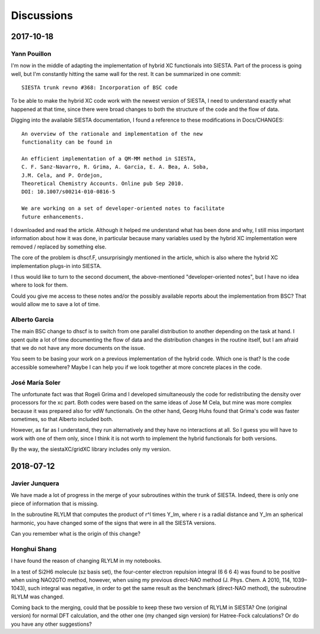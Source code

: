 Discussions
===========

2017-10-18
----------

Yann Pouillon
~~~~~~~~~~~~~

I'm now in the middle of adapting the implementation of hybrid XC functionals
into SIESTA. Part of the process is going well, but I'm constantly hitting the
same wall for the rest. It can be summarized in one commit::

    SIESTA trunk revno #368: Incorporation of BSC code

To be able to make the hybrid XC code work with the newest version of SIESTA, I
need to understand exactly what happened at that time, since there were broad
changes to both the structure of the code and the flow of data.

Digging into the available SIESTA documentation, I found a reference to these
modifications in Docs/CHANGES::

    An overview of the rationale and implementation of the new
    functionality can be found in

    An efficient implementation of a QM-MM method in SIESTA,
    C. F. Sanz-Navarro, R. Grima, A. Garcia, E. A. Bea, A. Soba,
    J.M. Cela, and P. Ordejon,
    Theoretical Chemistry Accounts. Online pub Sep 2010.
    DOI: 10.1007/s00214-010-0816-5

    We are working on a set of developer-oriented notes to facilitate
    future enhancements.

I downloaded and read the article. Although it helped me understand what has
been done and why, I still miss important information about how it was done, in
particular because many variables used by the hybrid XC implementation were
removed / replaced by something else.

The core of the problem is dhscf.F, unsurprisingly mentioned in the article,
which is also where the hybrid XC implementation plugs-in into SIESTA.

I thus would like to turn to the second document, the above-mentioned
"developer-oriented notes", but I have no idea where to look for them.

Could you give me access to these notes and/or the possibly available reports
about the implementation from BSC? That would allow me to save a lot of time.


Alberto Garcia
~~~~~~~~~~~~~~

The main BSC change to dhscf is to switch from one parallel distribution to
another depending on the task at hand. I spent quite a lot of time documenting
the flow of data and the distribution changes in the routine itself, but I am
afraid that we do not have any more documents on the issue.

You seem to be basing your work on a previous implementation of the hybrid
code. Which one is that? Is the code accessible somewhere? Maybe I can help you
if we look together at more concrete places in the code.


José María Soler
~~~~~~~~~~~~~~~~

The unfortunate fact was that Rogeli Grima and I developed simultaneously
the code for redistributing the density over processors for the xc part.
Both codes were based on the same ideas of Jose M Cela, but mine was more
complex because it was prepared also for vdW functionals. On the other
hand, Georg Huhs found that Grima's code was faster sometimes, so that
Alberto included both.

However, as far as I understand, they run alternatively and they have no
interactions at all. So I guess you will have to work with one of them
only, since I think it is not worth to implement the hybrid functionals for
both versions.

By the way, the siestaXC/gridXC library includes only my version.


2018-07-12
----------

Javier Junquera
~~~~~~~~~~~~~~~

We have made a lot of progress in the merge of your subroutines within the
trunk of SIESTA. Indeed, there is only one piece of information that is
missing.

In the subroutine RLYLM that computes the product of r^l times Y_lm, where r is
a radial distance and Y_lm an spherical harmonic, you have changed some of the
signs that were in all the SIESTA versions.

Can you remember what is the origin of this change?


Honghui Shang
~~~~~~~~~~~~~

I have found the reason of changing RLYLM in my notebooks.

In a test of Si2H6 molecule (sz basis set), the four-center electron repulsion
integral (6 6 6 4) was found to be positive when using NAO2GTO method, however,
when using my previous direct-NAO method (J. Phys. Chem. A 2010, 114,
1039–1043), such integral was negative, in order to get the same result as the
benchmark (direct-NAO method), the subroutine RLYLM was changed.

Coming back to the merging, could that be possible to keep these two version of
RLYLM in SIESTA? One (original version) for normal DFT calculation, and the
other one (my changed sign version) for Hatree-Fock calculations? Or do you
have any other suggestions?

